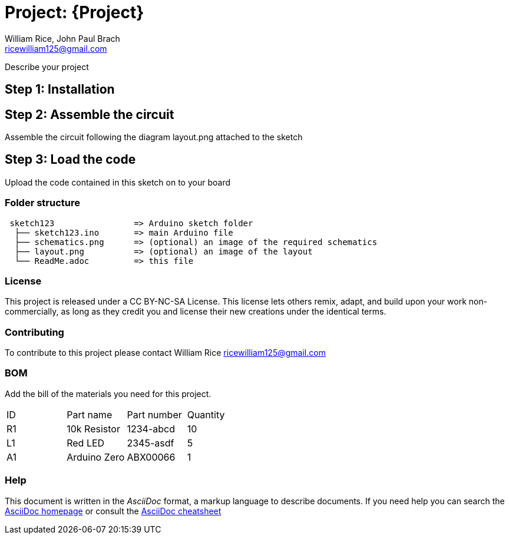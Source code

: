 :Authors: William Rice, John Paul Brach
:Email: ricewilliam125@gmail.com
:Date: 10/29/21
:Revision: 0.0.1
:License: CC BY-NC-SA

= Project: {Project}

Describe your project

== Step 1: Installation


== Step 2: Assemble the circuit

Assemble the circuit following the diagram layout.png attached to the sketch

== Step 3: Load the code

Upload the code contained in this sketch on to your board

=== Folder structure

....
 sketch123                => Arduino sketch folder
  ├── sketch123.ino       => main Arduino file
  ├── schematics.png      => (optional) an image of the required schematics
  ├── layout.png          => (optional) an image of the layout
  └── ReadMe.adoc         => this file
....

=== License
This project is released under a CC BY-NC-SA License.
This license lets others remix, adapt, and build upon your work non-commercially,
as long as they credit you and license their new creations under the identical terms.

=== Contributing
To contribute to this project please contact William Rice ricewilliam125@gmail.com

=== BOM
Add the bill of the materials you need for this project.

|===
| ID | Part name      | Part number | Quantity
| R1 | 10k Resistor   | 1234-abcd   | 10
| L1 | Red LED        | 2345-asdf   | 5
| A1 | Arduino Zero   | ABX00066    | 1
|===


=== Help
This document is written in the _AsciiDoc_ format, a markup language to describe documents.
If you need help you can search the http://www.methods.co.nz/asciidoc[AsciiDoc homepage]
or consult the http://powerman.name/doc/asciidoc[AsciiDoc cheatsheet]
